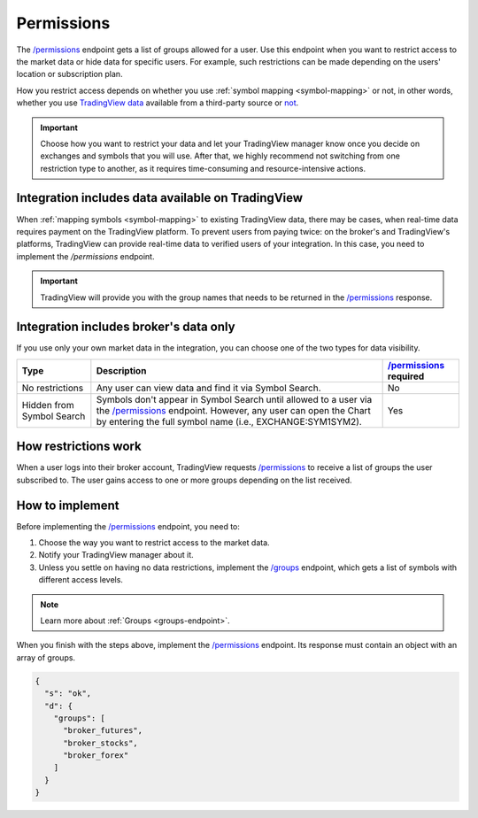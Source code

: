 .. links:
.. _`/groups`: https://www.tradingview.com/rest-api-spec/#operation/getGroups
.. _`/permissions`: https://www.tradingview.com/rest-api-spec/#operation/getPermissions

.. _permissions-endpoint:

Permissions
-------------

The `/permissions`_ endpoint gets a list of groups allowed for a user.
Use this endpoint when you want to restrict access to the market data or hide data for specific users.
For example, such restrictions can be made depending on the users' location or subscription plan.

How you restrict access depends on whether you use :ref:`symbol mapping <symbol-mapping>` or not,
in other words, whether you use `TradingView data <#integration-includes-data-available-on-tradingview>`__ available from a third-party source or `not <#integration-includes-broker-s-data-only>`__.

.. important::
  Choose how you want to restrict your data and let your TradingView manager know once you decide on exchanges and symbols that you will use.
  After that, we highly recommend not switching from one restriction type to another, as it requires time-consuming and resource-intensive actions.

Integration includes data available on TradingView
...................................................

When :ref:`mapping symbols <symbol-mapping>` to existing TradingView data, there may be cases,
when real-time data requires payment on the TradingView platform.
To prevent users from paying twice: on the broker's and TradingView's platforms,
TradingView can provide real-time data to verified users of your integration.
In this case, you need to implement the `/permissions` endpoint.

.. important::
  TradingView will provide you with the group names that needs to be returned in the `/permissions`_ response.

Integration includes broker's data only
........................................

If you use only your own market data in the integration, you can choose one of the two types for data visibility.

+-----------------------------+---------------------------------------------------------------------------------------------------------------------------------------------+--------------------------+
| Type                        | Description                                                                                                                                 | `/permissions`_ required |
+=============================+=============================================================================================================================================+==========================+
| No restrictions             | Any user can view data and find it via Symbol Search.                                                                                       | No                       |
+-----------------------------+---------------------------------------------------------------------------------------------------------------------------------------------+--------------------------+
| Hidden from Symbol Search   | Symbols don't appear in Symbol Search until allowed to a user via the `/permissions`_ endpoint.                                             | Yes                      |
|                             | However, any user can open the Chart by entering the full symbol name (i.e., EXCHANGE:SYM1SYM2).                                            |                          |
+-----------------------------+---------------------------------------------------------------------------------------------------------------------------------------------+--------------------------+

How restrictions work
......................

When a user logs into their broker account,
TradingView requests `/permissions`_ to receive a list of groups the user subscribed to.
The user gains access to one or more groups depending on the list received.

How to implement
.................

Before implementing the `/permissions`_ endpoint, you need to:

1. Choose the way you want to restrict access to the market data.
2. Notify your TradingView manager about it.
3. Unless you settle on having no data restrictions, implement the `/groups`_ endpoint, which gets a list of symbols with different access levels.

.. note::
  Learn more about :ref:`Groups <groups-endpoint>`.

When you finish with the steps above, implement the `/permissions`_ endpoint.
Its response must contain an object with an array of groups.

.. code:: json

  {
    "s": "ok",
    "d": {
      "groups": [
        "broker_futures",
        "broker_stocks",
        "broker_forex"
      ]
    }
  }
